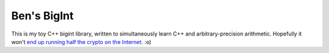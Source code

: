 Ben's BigInt
============

This is my toy C++ bigint library, written to simultaneously learn C++ and arbitrary-precision arithmetic. Hopefully it won't `end up running half the crypto on the Internet <https://en.wikipedia.org/wiki/SSLeay>`_. :o)
